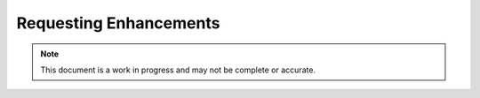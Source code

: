 Requesting Enhancements
=======================

.. note:: This document is a work in progress and may not be complete or accurate.

.. contents:: Table of Contents
    :depth: 2
    :local:

.. mermaid::

    sequenceDiagram
        actor User
        participant Data Repository
        participant Robot
        User->>+Data Repository: POST /references/enhancement/ : (id, parameters)
        Data Repository->>Data Repository : Register Request
        Data Repository->>+Robot: POST <robot_url> : Request Enhancement (id, parameters)
        Data Repository-->>-User: Enhancement request details
        Robot->>Robot : Create Enhancement
        alt Success
            Robot->>Data Repository: POST /robot/enhancement/ : Create Enhancement(id, enhancement data)
        else Failure
            Robot->>-Data Repository: POST /robot/enhancement/ : (id, failure details)
        end
        Data Repository->>Data Repository : Update Request State
        User->>+Data Repository: GET references/enhancement/request/{enhancement_request_id}
        Data Repository-->>-User: Enhancement request details
